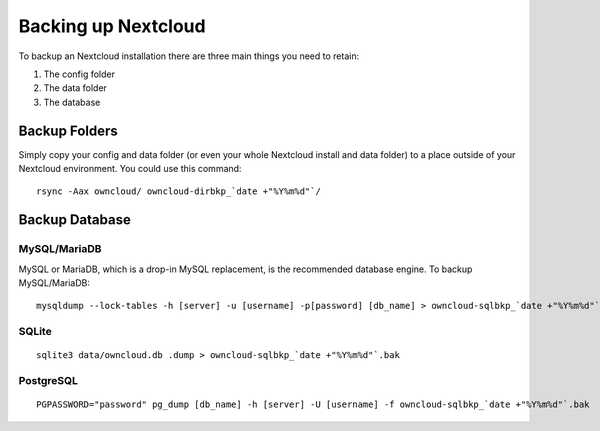 ====================
Backing up Nextcloud
====================

To backup an Nextcloud installation there are three main things you need to retain:

#. The config folder
#. The data folder
#. The database

Backup Folders
--------------

Simply copy your config and data folder (or even your whole Nextcloud install and data folder) to a place outside of
your Nextcloud environment. You could use this command::

    rsync -Aax owncloud/ owncloud-dirbkp_`date +"%Y%m%d"`/

Backup Database
---------------

MySQL/MariaDB
^^^^^^^^^^^^^

MySQL or MariaDB, which is a drop-in MySQL replacement, is the recommended 
database engine. To backup MySQL/MariaDB::

    mysqldump --lock-tables -h [server] -u [username] -p[password] [db_name] > owncloud-sqlbkp_`date +"%Y%m%d"`.bak

SQLite
^^^^^^
::

    sqlite3 data/owncloud.db .dump > owncloud-sqlbkp_`date +"%Y%m%d"`.bak

PostgreSQL
^^^^^^^^^^
::

    PGPASSWORD="password" pg_dump [db_name] -h [server] -U [username] -f owncloud-sqlbkp_`date +"%Y%m%d"`.bak

